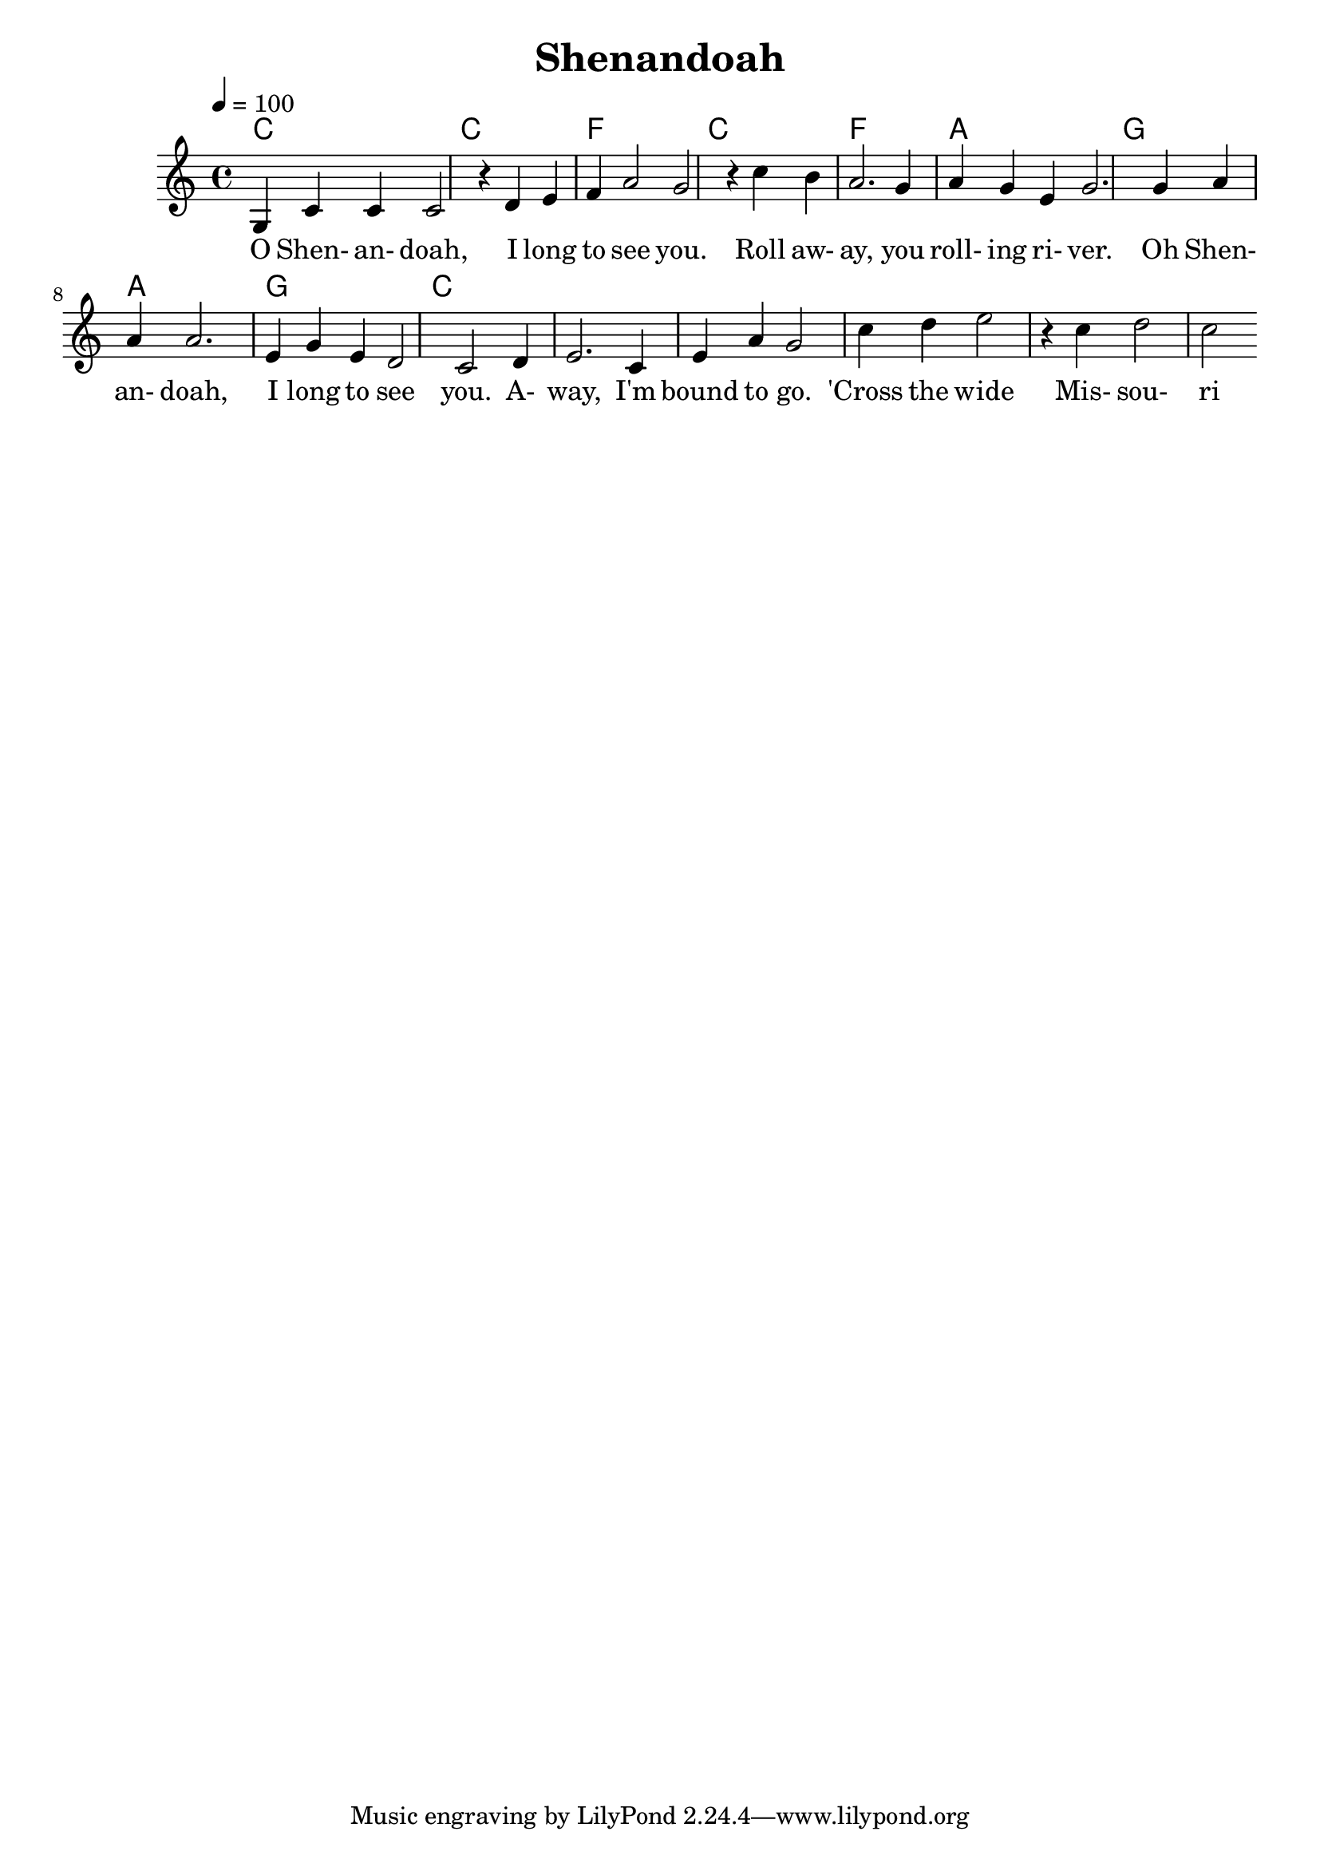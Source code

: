  \version "2.18.2"

% 5 | 1 2 3 4 | 6 5 1 7 | 6 5 6 5 | 3 5 5 | 6 6 6 3 5 3 | 2 1 | 2 3 1 3 6 5 | 1 2 3 1 | 2 | 1
% - | I       | I       | IV      | I     | IV          | vi  | V           | vi      | V | I

% - | 5       | 5       | 6       | 5     | 6           | 6   | 7           | 6       | 7 | 5
% - | 3       | 3       | 4       | 3     | 4           | 3   | 5           | 3       | 5 | 3
% - | 1       | 1       | 1       | 1     | 1           | 1   | 2           | 1       | 2 | 1


% 4   432  12         121
% ___|---|---|___|---|---|_______
%         7   5   646     3

% 4   432  12      1   21 1
% ___|---|---|___|---|---|_______
%         7   5   6 6 7    



 \header {
   title = "Shenandoah"
 }
 
 global = {
   \time 4/4
   \key c \major
   \tempo 4=100
 }
 
 chordNames = \chordmode {
   \global
   c1 | c | f | c | f | a | g | a | g | c
 }
 
 melody = \relative c' {
   \global
   g4 c c c2 r4 d4 e f a2 g2 r4 c4  b a2. g4 a g e g2. g4 a a a2. e4 g e d2 c2 d4 e2. c4 e4 a4 g2 c4 d e2 r4 c d2 c
 }
 
 words = \lyricmode {
  O Shen- an- doah, I long to see you. Roll aw- ay, you roll- ing ri- ver. Oh Shen- an- doah, I long to see you. A- way, I'm bound to go. 'Cross the wide Mis- sou- ri 
 }
 
 \score {
   <<
     \new ChordNames \chordNames
     %\new FretBoards \chordNames
     \new Staff { \melody }
     \addlyrics { \words }
   >>
   \layout { }
   \midi { }
 }


 \header{
   title="Shenandoah"
 }
